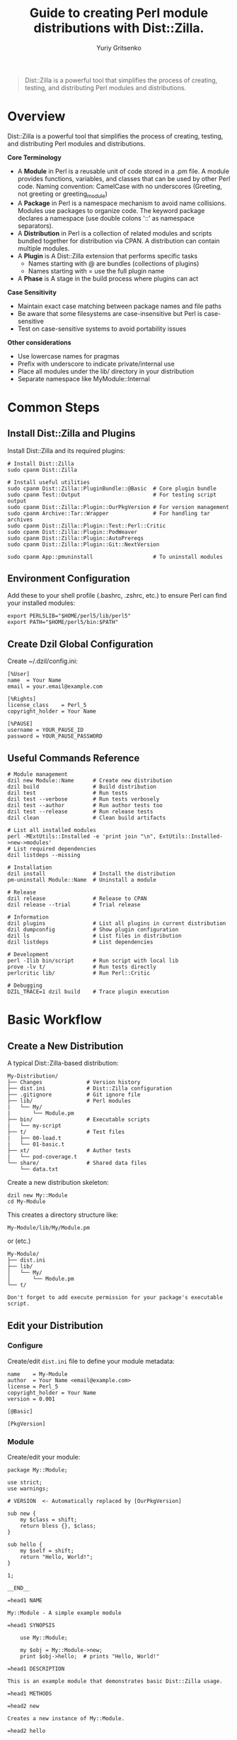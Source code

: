 #+TITLE: Guide to creating Perl module distributions with Dist::Zilla.
#+AUTHOR: Yuriy Gritsenko
#+LINK: PerlDistGuide https://github.com/yuravg/PerlDistGuide

#+begin_quote
Dist::Zilla is a powerful tool that simplifies the process of creating, testing, and
distributing Perl modules and distributions.
#+end_quote

* Contents                                                         :noexport:
:PROPERTIES:
:TOC:       :include all :depth 2
:END:

:CONTENTS:
- [[#overview][Overview]]
- [[#common-steps][Common Steps]]
  - [[#install-distzilla-and-plugins][Install Dist::Zilla and Plugins]]
  - [[#environment-configuration][Environment Configuration]]
  - [[#create-dzil-global-configuration][Create Dzil Global Configuration]]
  - [[#useful-commands-reference][Useful Commands Reference]]
- [[#basic-workflow][Basic Workflow]]
  - [[#create-a-new-distribution][Create a New Distribution]]
  - [[#edit-your-distribution][Edit your Distribution]]
  - [[#build-test][Build, Test]]
  - [[#install-and-uninstall][Install and Uninstall]]
  - [[#debug-your-code][Debug your code]]
  - [[#documentation][Documentation]]
  - [[#plugin-configuration][Plugin Configuration]]
- [[#examples][Examples]]
  - [[#example1-helloworld][Example1, 'Hello::World']]
  - [[#example2-helloworld2][Example2, 'Hello::World2']]
  - [[#example3-helloworld3][Example3, 'Hello::World3']]
  - [[#example4-helloworld4][Example4, 'Hello::World4']]
:END:

* Overview

Dist::Zilla is a powerful tool that simplifies the process of creating, testing, and
distributing Perl modules and distributions.

*Core Terminology*

- A *Module* in Perl is a reusable unit of code stored in a .pm file. A module provides functions,
  variables, and classes that can be used by other Perl code. Naming convention: CamelCase with
  no underscores (Greeting, not greeting or greeting_module)
- A *Package* in Perl is a namespace mechanism to avoid name collisions. Modules use packages to
  organize code. The keyword package declares a namespace (use double colons '::' as namespace
  separators).
- A *Distribution* in Perl is a collection of related modules and scripts bundled together for
  distribution via CPAN. A distribution can contain multiple modules.
- A *Plugin* is A Dist::Zilla extension that performs specific tasks
  - Names starting with @ are bundles (collections of plugins)
  - Names starting with = use the full plugin name
- A *Phase* is A stage in the build process where plugins can act

*Case Sensitivity*

- Maintain exact case matching between package names and file paths
- Be aware that some filesystems are case-insensitive but Perl is case-sensitive
- Test on case-sensitive systems to avoid portability issues

*Other considerations*

- Use lowercase names for pragmas
- Prefix with underscore to indicate private/internal use
- Place all modules under the lib/ directory in your distribution
- Separate namespace like MyModule::Internal

* Common Steps

** Install Dist::Zilla and Plugins

Install Dist::Zilla and its required plugins:

#+begin_src shell-script
# Install Dist::Zilla
sudo cpanm Dist::Zilla

# Install useful utilities
sudo cpanm Dist::Zilla::PluginBundle::@Basic  # Core plugin bundle
sudo cpanm Test::Output                       # For testing script output
sudo cpanm Dist::Zilla::Plugin::OurPkgVersion # For version management
sudo cpanm Archive::Tar::Wrapper              # For handling tar archives
sudo cpanm Dist::Zilla::Plugin::Test::Perl::Critic
sudo cpanm Dist::Zilla::Plugin::PodWeaver
sudo cpanm Dist::Zilla::Plugin::AutoPrereqs
sudo cpanm Dist::Zilla::Plugin::Git::NextVersion

sudo cpanm App::pmuninstall                   # To uninstall modules
#+end_src

** Environment Configuration

Add these to your shell profile (.bashrc, .zshrc, etc.) to ensure Perl can find your installed
modules:

#+begin_src shell-script
export PERL5LIB="$HOME/perl5/lib/perl5"
export PATH="$HOME/perl5/bin:$PATH"
#+end_src

** Create Dzil Global Configuration

Create ~/.dzil/config.ini:

#+begin_src conf-windows
[%User]
name  = Your Name
email = your.email@example.com

[%Rights]
license_class    = Perl_5
copyright_holder = Your Name

[%PAUSE]
username = YOUR_PAUSE_ID
password = YOUR_PAUSE_PASSWORD
#+end_src

** Useful Commands Reference

#+begin_src shell-script
# Module management
dzil new Module::Name      # Create new distribution
dzil build                 # Build distribution
dzil test                  # Run tests
dzil test --verbose        # Run tests verbosely
dzil test --author         # Run author tests too
dzil test --release        # Run release tests
dzil clean                 # Clean build artifacts

# List all installed modules
perl -MExtUtils::Installed -e 'print join "\n", ExtUtils::Installed->new->modules'
# List required dependencies
dzil listdeps --missing

# Installation
dzil install               # Install the distribution
pm-uninstall Module::Name  # Uninstall a module

# Release
dzil release               # Release to CPAN
dzil release --trial       # Trial release

# Information
dzil plugins               # List all plugins in current distribution
dzil dumpconfig            # Show plugin configuration
dzil ls                    # List files in distribution
dzil listdeps              # List dependencies

# Development
perl -Ilib bin/script      # Run script with local lib
prove -lv t/               # Run tests directly
perlcritic lib/            # Run Perl::Critic

# Debugging
DZIL_TRACE=1 dzil build    # Trace plugin execution
#+end_src

* Basic Workflow

** Create a New Distribution

A typical Dist::Zilla-based distribution:

#+begin_src text
My-Distribution/
├── Changes              # Version history
├── dist.ini             # Dist::Zilla configuration
├── .gitignore           # Git ignore file
├── lib/                 # Perl modules
|   └── My/
|       └── Module.pm
├── bin/                 # Executable scripts
|   └── my-script
├── t/                   # Test files
|   ├── 00-load.t
|   └── 01-basic.t
├── xt/                  # Author tests
|   └── pod-coverage.t
└── share/               # Shared data files
    └── data.txt
#+end_src

Create a new distribution skeleton:

#+begin_src shell-script
dzil new My::Module
cd My-Module
#+end_src

This creates a directory structure like:

#+begin_src text
My-Module/lib/My/Module.pm
#+end_src

or (etc.)

#+begin_src text
My-Module/
├── dist.ini
├── lib/
│   └── My/
│       └── Module.pm
└── t/
#+end_src

#+begin_src text
Don't forget to add execute permission for your package's executable script.
#+end_src

** Edit your Distribution

*** Configure

Create/edit =dist.ini= file to define your module metadata:

#+begin_src conf-windows
name    = My-Module
author  = Your Name <email@example.com>
license = Perl_5
copyright_holder = Your Name
version = 0.001

[@Basic]

[PkgVersion]
#+end_src

*** Module

Create/edit your module:

#+begin_src cperl
package My::Module;

use strict;
use warnings;

# VERSION  <- Automatically replaced by [OurPkgVersion]

sub new {
    my $class = shift;
    return bless {}, $class;
}

sub hello {
    my $self = shift;
    return "Hello, World!";
}

1;

__END__

=head1 NAME

My::Module - A simple example module

=head1 SYNOPSIS

    use My::Module;

    my $obj = My::Module->new;
    print $obj->hello;  # prints "Hello, World!"

=head1 DESCRIPTION

This is an example module that demonstrates basic Dist::Zilla usage.

=head1 METHODS

=head2 new

Creates a new instance of My::Module.

=head2 hello

Returns a greeting string.

=cut
#+end_src

** Build, Test
*** Test Your Module

Run tests:

#+begin_src shell-script
dzil test
# Run tests with verbose output
dzil test --verbose
#+end_src

*** Build Your Module

Create a distributable tarball:

#+begin_src shell-script
dzil build
#+end_src

*** Release

#+begin_src bash
# Do a trial release first
dzil release --trial

# When ready, do a real release
dzil release
#+end_src

** Install and Uninstall

*** Install the module:

#+begin_src shell-script
dzil install <NAME-tar.gz>
# or (if available)
dzil
#+end_src

*** Uninstall the module:

#+begin_src shell-script
pm-uninstall Module::Name
#+end_src

** Debug your code

There are several ways to test and debug your code during development:

*** Method-1: Include local library in command (recommended)

#+begin_src shell-script
perl -Ilib bin/example-hello
#+end_src

*** Method-2: Using the Perl Debugger, `perl -d` (optional)

#+begin_src shell-script
perl -Ilib -d bin/example-hello
#+end_src

*** Method-3: Set the environment variable (not recommended way)
#+begin_src shell-script
export PERL5LIB="$PERL5LIB:./lib"
# or
export PERL5LIB=./lib
#+end_src

Call:

#+begin_src shell-script
bin/example-hello
#+end_src

** Documentation

#+begin_src shell-script
perldoc Module::Name
#+end_src

** Plugin Configuration

*** Essential Plugins

**** @Basic Bundle

The @Basic bundle includes these plugins:

#+begin_src conf-windows
[@Basic]
# Equivalent to:
[GatherDir]
[PruneCruft]
[ManifestSkip]
[MetaYAML]
[License]
[Readme]
[ExtraTests]
[ExecDir]
[ShareDir]
[MakeMaker]
[Manifest]
[TestRelease]
[ConfirmRelease]
[UploadToCPAN]
#+end_src

**** Version Management

Choose one of these approaches:

1. *Static Version* (simplest):
   #+begin_src conf-windows
   version = 1.234
   [OurPkgVersion]
   #+end_src

2. *Git-based Version*:
   #+begin_src conf-windows
   [Git::NextVersion]
   first_version = 0.001
   [OurPkgVersion]
   #+end_src

3. *Version from Main Module*:
   #+begin_src conf-windows
   [VersionFromMainModule]
   #+end_src

**** Prerequisite Management

#+begin_src conf-windows
# Manual prerequisites
[Prereqs]
strict = 0
warnings = 0
Moose = 2.00

[Prereqs / TestRequires]
Test::More = 0.98
Test::Exception = 0

# Automatic prerequisite detection
[AutoPrereqs]
skip = ^(?:base|strict|warnings|if|utf8|charnames|open|parent|re|subs|version|Carp|Exporter|constant|integer|lib|vars)$

# Or use a cpanfile
[Prereqs::FromCPANfile]
#+end_src

**** Documentation

#+begin_src conf-windows
# Automatic POD manipulation
[PodWeaver]

# Or just version insertion
[PodVersion]

# POD coverage tests
[PodCoverageTests]
[PodSyntaxTests]
#+end_src

**** Git Integration

#+begin_src conf-windows
[@Git]
# Equivalent to:
[Git::Check]
[Git::Commit]
[Git::Tag]
[Git::Push]

# Custom git configuration
[Git::Check]
allow_dirty = dist.ini
allow_dirty = Changes

[Git::Commit]
commit_msg = Release v%v%n%n%c

[Git::Tag]
tag_format = v%v
tag_message = Release v%v
#+end_src

*** Advanced Plugin Configuration

**** Custom Plugin Bundle

Create your own plugin bundle:

#+begin_src conf-windows
[@Filter]
-bundle = @Basic
-remove = Readme
-remove = UploadToCPAN

[ReadmeAnyFromPod]
type = markdown
filename = README.md
location = root

[Run::AfterBuild]
run = cp %d/README.md .

[Test::Perl::Critic]
critic_config = perlcriticrc
#+end_src

**** Executable Scripts

#+begin_src conf-windows
[ExecDir]
dir = bin  # default is 'bin'

# Or use script directory
[ScriptDir]
dir = script
#+end_src

**** Multiple Modules

#+begin_src conf-windows
# Specify main module explicitly
main_module = lib/My/Module.pm

# Find all modules
[FileFinder::ByName / MyModules]
dir = lib
match = \.pm$

[OurPkgVersion]
finder = MyModules
#+end_src

* Examples

** Example1, 'Hello::World'

Basic executable script that prints "Hello World!" using a simple module structure.

*** Create a new distribution

Create a new distribution skeleton:

#+begin_src shell-script
dzil new Example::Hello
#+end_src

*Directory Structure(after edit/add files)*

#+begin_src text
Example-Hello/
├── README.md
├── dist.ini
├── bin/
│   └── example-hello      # The executable script
├── lib/
│   └── Example/
│       └── Hello.pm       # Hello message
└── t/
    └── hello.t            # Test script
#+end_src

*** Add README

Edit [[Example-Hello/README.md]] file:

#+begin_src markdown :tangle Example-Hello/README.md :mkdirp yes
# Example::Hello

A simple Perl module that prints "Hello World!" via an executable script.

## Installation
1. Install Dist::Zilla and dependencies (see guide).
2. Run `dzil build` to create the module.
3. Run `dzil install` to install it.

## Usage
Run the script:
```bash
example-hello
```
Output: `Hello World!`

## Testing
Run `dzil test` to verify functionality.
#+end_src

*** Edit/Add configuration file

Edit [[Example-Hello/dist.ini]] file:

#+begin_src conf-windows :tangle Example-Hello/dist.ini :mkdirp yes
name    = Example-Hello
author  = Your Name <email@example.com>
license = Perl_5
copyright_holder = Your Name
version = 0.001

[@Basic]
[AutoPrereqs]

[ExecDir]

[PkgVersion]
#+end_src

*** Add executable script

Create the executable script:

#+begin_src shell-script
mkdir bin
touch bin/example-hello
sudo chmod +x bin/example-hello
#+end_src

Edit [[Example-Hello/bin/example-hello]] file:

#+begin_src cperl :tangle Example-Hello/bin/example-hello :mkdirp yes
#!/usr/bin/env perl

use warnings;
use strict;

use Example::Hello;

# Call the module's "hello" method and print
print Example::Hello::hello() . "\n";
#+end_src

*** Add module

Edit [[Example-Hello/lib/Example/Hello.pm]] file:

#+begin_src cperl :tangle Example-Hello/lib/Example/Hello.pm :mkdirp yes
package Example::Hello;
use strict;
use warnings;

# Subroutine to return the message
sub hello {
    return "Hello World!";
}

1;

__END__

=head1 NAME

Example::Hello - Prints a "Hello World!" message

=head1 SYNOPSIS

    use Example::Hello;
    print Example::Hello::hello();

=head1 DESCRIPTION

A simple module that returns a greeting.
#+end_src

*** Add test

Edit [[Example-Hello/t/hello.t]] file:

#+begin_src cperl :tangle Example-Hello/t/hello.t :mkdirp yes
use Test::More;
use Test::Output;

# Test the script's output
stdout_is { system("bin/example-hello") } "Hello World!\n", "Script prints 'Hello World!'";

done_testing;
#+end_src

*** Usage

Build, test, and install:

#+begin_src shell-script
dzil build
dzil test
dzil install
#+end_src

Run the script:

#+begin_src shell-script
example-hello
#+end_src

** Example2, 'Hello::World2'

Multi-module with command-line arguments supporting different message types.

*** Create a new distribution

Create a new distribution skeleton:

#+begin_src shell-script
dzil new Example::Hello2
#+end_src

*Directory Structure(after edit/add files)*

#+begin_src text
Example-Hello2/
├── README.md
├── dist.ini
├── bin/
│   └── example-hello2     # The executable script
├── lib/
│   └── Example/
│       ├── Hello.pm       # Hello message
│       ├── Bye.pm         # Goodbye message
│       └── HowAreYou.pm   # Default message
└── t/
    ├── 00-basic.t         # Test classes
    └── hello2.t           # Test script
#+end_src

*** Add README

Edit [[Example-Hello2/README.md]] file:

#+begin_src markdown :tangle Example-Hello2/README.md :mkdirp yes
# Example::Hello2

A Perl module with an executable script that prints different messages based on command-line
arguments.

## Installation
1. Install Dist::Zilla and dependencies.
2. Run `dzil build`.
3. Run `dzil install`.

## Usage
Run the script with an argument:
```bash
example-hello2 hello  # Outputs: Hello World!!
example-hello2 bye    # Outputs: Goodbye!
example-hello2        # Outputs: How are you!
```

## Testing
Run `dzil test` to execute tests.
#+end_src

*** Add configuration file

Edit [[Example-Hello2/dist.ini]] file:

#+begin_src conf-windows :tangle Example-Hello2/dist.ini :mkdirp yes
name    = Example-Hello2
author  = Your Name <email@example.com>
license = Perl_5
copyright_holder = Your Name
copyright_year   = 2025

version = 0.001

[@Basic]
[AutoPrereqs]
[ExecDir]

[PkgVersion]
#+end_src

*** Add executable script

Edit [[Example-Hello2/bin/example-hello2]] file:

#+begin_src cperl :tangle Example-Hello2/bin/example-hello2 :mkdirp yes
#!/usr/bin/env perl

use warnings;
use strict;
use Getopt::Long;

use Example::Hello;
use Example::Bye;
use Example::HowAreYou;

# Available actions
my %actions = (
    hello => 'Example::Hello',
    bye   => 'Example::Bye',
    how   => 'Example::HowAreYou',
);

# Handle help option
my $help;
GetOptions('h|help' => \$help);

# * Way-1: There is Default input arguemt

if ($help) {
    print "Usage: $0 [hello|bye|how]\n";
    print "  hello - Say hello\n";
    print "  bye   - Say goodbye\n";
    print "  how   - Ask how are you\n";
    exit 0;
}

# Get the first argument
my $action = shift // '';

# Determine the class
my $class = $actions{$action} // 'Example::HowAreYou';

# Create object and print message
my $obj = $class->new;
print $obj->message . "!\n";

# * Way-2: There is not Default input arguemt

# # Show help if no input is provided or if -h/--help is passed
# if ($help || !@ARGV) {
#     print "Usage: $0 [hello|bye|how]\n";
#     print "  hello - Say hello\n";
#     print "  bye   - Say goodbye\n";
#     print "  how   - Ask how are you\n";
#     exit 0;
# }

# # Get the first argument
# my $action = shift;

# Check if the action is valid, otherwise show help and exit
# unless (exists $actions{$action}) {
#     print "Error: Invalid argument '$action'\n";
#     print "Use '$0 --help' to see available options.\n";
#     exit 1;
# }

# * Way-3: A Pure style

# my $action = shift // '';  # Get the first argument

# my $class =
#     $action eq 'hello' ? 'Example::Hello' :
#     $action eq 'bye'   ? 'Example::Bye'   :
#     'Example::HowAreYou';

# my $obj = $class->new;
# print $obj->message . "!\n";  # Append exclamation
#+end_src

#+begin_src shell-script
# Add execute permission:
sudo chmod +x bin/example-hello2
#+end_src

*** Add module

Edit [[Example-Hello2/lib/Example/Bye.pm]] file:

#+begin_src cperl :tangle Example-Hello2/lib/Example/Bye.pm :mkdirp yes
package Example::Bye;

use strict;
use warnings;

sub new { bless {}, shift }

sub message { "Goodbye" }

1;

__END__

=head1 NAME

Example::Bye - Returns a "Goodbye" message
#+end_src

Edit [[Example-Hello2/lib/Example/Hello.pm]] file:

#+begin_src cperl :tangle Example-Hello2/lib/Example/Hello.pm :mkdirp yes
package Example::Hello;

use strict;
use warnings;

sub new { bless {}, shift }

sub message { "Hello World!" }

1;

__END__

=head1 NAME

Example::Hello - Returns a "Hello World!" message

=head1 SYNOPSIS

  my $hello = Example::Hello->new;
  print $hello->message;
#+end_src

Edit [[Example-Hello2/lib/Example/HowAreYou.pm]] file:

#+begin_src cperl :tangle Example-Hello2/lib/Example/HowAreYou.pm :mkdirp yes
package Example::HowAreYou;

use strict;
use warnings;

sub new { bless {}, shift }

sub message { "How are you" }

1;

__END__

=head1 NAME

Example::HowAreYou - Returns default message
#+end_src

*** Add tests

Edit [[Example-Hello2/t/00-basic.t]] file:

#+begin_src cperl :tangle Example-Hello2/t/00-basic.t :mkdirp yes
use Test::More;
use Example::Hello;
use Example::Bye;
use Example::HowAreYou;

my $hello = Example::Hello->new;
is($hello->message, 'Hello World!', 'Hello message works');

my $bye = Example::Bye->new;
is($bye->message, 'Goodbye', 'Bye message works');

my $default = Example::HowAreYou->new;
is($default->message, 'How are you', 'Default message works');

done_testing;
#+end_src

Edit [[Example-Hello2/t/hello2.t]] file:

#+begin_src cperl :tangle Example-Hello2/t/hello2.t :mkdirp yes
use Test::More;
use Test::Output;

stdout_is { system("bin/example-hello2 hello") } "Hello World!!\n", 'hello arg';
stdout_is { system("bin/example-hello2 bye") } "Goodbye!\n", 'bye arg';
stdout_is { system("bin/example-hello2") } "How are you!\n", 'no arg';

done_testing;
#+end_src

** Example3, 'Hello::World3'

Multi-module with command-line arguments supporting different message types.
Support Git integration and custom Makefile for easier management.

*** Create a new distribution

Create a new distribution skeleton:

#+begin_src shell-script
dzil new Example::Hello3
#+end_src

*Directory Structure(after edit/add files)*

#+begin_src text
Example-Hello3/
├── README.md
├── Makefile
├── dist.ini
├── bin/
│   └── example-hello3     # The executable script
├── lib/
|   ├───Example.pm
│   └── Example/
│       ├── Hello.pm       # Hello message
│       ├── Bye.pm         # Goodbye message
│       └── HowAreYou.pm   # Default message
└── t/
    ├── 00-basic.t         # Test classes
    └── hello3.t           # Test script
#+end_src

*** Add README

Edit [[Example-Hello3/README.md]] file:

#+begin_src markdown :tangle Example-Hello3/README.md :mkdirp yes
# Example::Hello3

A Perl module with versioning and a script that prints messages based on arguments.

## Installation
1. Install Dist::Zilla and dependencies.
2. Run `make build`.
3. Run `make install`.

## Usage
Run the script:
```bash
example-hello3 hello      # Outputs: Hello World!!
example-hello3 bye        # Outputs: Goodbye!
example-hello3            # Outputs: How are you!
example-hello3 --version  # Shows version
```

## Testing
Run `make test`.

## Makefile Targets
- `make build`: Build the module.
- `make test`: Run tests.
- `make install`: Install the module.
- `make uninstall`: Uninstall the module.
#+end_src

*** Add configuration file

Edit [[Example-Hello3/dist.ini]] file:

#+begin_src conf-windows :tangle Example-Hello3/dist.ini :mkdirp yes
name    = Example-Hello3
author  = Your Name <email@example.com>
license = Perl_5
copyright_holder = Your Name
copyright_year   = 2025

; version = 0.002

[@Basic]
[AutoPrereqs]

[ExecDir]            ; Includes scripts from bin/

[OurPkgVersion]      ; Automatically sets $VERSION in modules

[Git::NextVersion]   ; Optional: Auto-bump versions from git tags

first_version = 1.2.003

; major = 2
; minor = 001
#+end_src

*** Add executable script

Edit [[Example-Hello3/bin/example-hello3]] file:

#+begin_src cperl :tangle Example-Hello3/bin/example-hello3 :mkdirp yes
#!/usr/bin/env perl

use strict;
use warnings;

use Example;            # Main module to access the version
use Example::Hello;
use Example::Bye;
use Example::HowAreYou;

# VERSION   <- Allows Dist::Zilla to inject the version

package Example::App;

use Getopt::Long qw(GetOptions);

sub new { bless {}, shift }

sub run {
    my ($self) = @_;

    my %actions = (
        hello => 'Example::Hello',
        bye   => 'Example::Bye',
        how   => 'Example::HowAreYou',
       );

    my ($help, $version);
    GetOptions(
        'h|help'    => \$help,
        'v|version' => \$version,
       );

    if ($version) {
        print "'Example' version: " . Example->version() . "\n";
        exit 0;
    }

    if ($help) {
        $self->show_help();
        exit 0;
    }

    # Get action from command-line argument
    my $action = shift @ARGV || 'how';
    my $class  = $actions{$action} // 'Example::HowAreYou';

    # Run the selected action
    my $obj = $class->new;
    print $obj->message . "!\n";
}

sub show_help {
    print <<"HELP";
Usage: $0 [options] [hello|bye|how]

Options:
  -h, --help      Show this help message
  -v, --version   Display the script version

Commands:
  hello           Say hello
  bye             Say goodbye
  how             Ask how are you (default)
HELP
}

# Run the script
my $app = Example::App->new();
$app->run();
#+end_src

#+begin_src shell-script
# Add execute permission:
sudo chmod +x bin/example-hello3
#+end_src

*** Add module

Edit [[Example-Hello3/lib/Example.pm]] file:

#+begin_src cperl :tangle Example-Hello3/lib/Example.pm :mkdirp yes
package Example;

use strict;
use warnings;

# VERSION  <- Automatically replaced by [OurPkgVersion]

# sub version {
#     return $VERSION;
# }

sub version {
    my $git_info = `git rev-parse --short HEAD 2>/dev/null` || 'unknown';
    chomp $git_info;
    return "$VERSION (commit $git_info)";
}

1;

__END__

=head1 NAME

Example::version - Returns script version
#+end_src

Edit [[Example-Hello3/lib/Example/Bye.pm]] file:

#+begin_src cperl :tangle Example-Hello3/lib/Example/Bye.pm :mkdirp yes
package Example::Bye;

use strict;
use warnings;

# VERSION   <- Allows Dist::Zilla to inject the version

sub new { bless {}, shift }

sub message { "Goodbye" }

1;

__END__

=head1 NAME

Example::Bye - Returns a "Goodbye" message
#+end_src

Edit [[Example-Hello3/lib/Example/Hello.pm]] file:

#+begin_src cperl :tangle Example-Hello3/lib/Example/Hello.pm :mkdirp yes
package Example::Hello;

use strict;
use warnings;

# VERSION   <- Allows Dist::Zilla to inject the version

sub new { bless {}, shift }

sub message { "Hello World!" }

1;

__END__

=head1 NAME

Example::Hello - Returns a "Hello World!" message

=head1 SYNOPSIS

  my $hello = Example::Hello->new;
  print $hello->message;
#+end_src

Edit [[Example-Hello3/lib/Example/HowAreYou.pm]] file:

#+begin_src cperl :tangle Example-Hello3/lib/Example/HowAreYou.pm :mkdirp yes
package Example::HowAreYou;

use strict;
use warnings;

# VERSION   <- Allows Dist::Zilla to inject the version

sub new { bless {}, shift }

sub message { "How are you" }

1;

__END__

=head1 NAME

Example::HowAreYou - Returns default message
#+end_src

*** Add tests

Edit [[Example-Hello3/t/00-basic.t]] file:

#+begin_src cperl :tangle Example-Hello3/t/00-basic.t :mkdirp yes
use Test::More;
use Example::Hello;
use Example::Bye;
use Example::HowAreYou;

my $hello = Example::Hello->new;
is($hello->message, 'Hello World!', 'Hello message works');

my $bye = Example::Bye->new;
is($bye->message, 'Goodbye', 'Bye message works');

my $default = Example::HowAreYou->new;
is($default->message, 'How are you', 'Default message works');

done_testing;
#+end_src

[[Example-Hello3/t/hello3.t]]

#+begin_src cperl :tangle Example-Hello3/t/hello3.t :mkdirp yes
use Test::More;
use Test::Output;

stdout_is { system("bin/example-hello3 hello") } "Hello World!!\n", 'hello arg';
stdout_is { system("bin/example-hello3 bye") } "Goodbye!\n", 'bye arg';
stdout_is { system("bin/example-hello3") } "How are you!\n", 'no arg';

done_testing;
#+end_src

*** Add Make-file

Edit [[Example-Hello3/Makefile]] file:

#+begin_src makefile :tangle Example-Hello3/Makefile :mkdirp yes
# Makefile for managing a Perl distribution with Dist::Zilla

DIST_NAME := $(shell perl -ne 'print $$1 if /^name\s*=\s*(\S+)/' dist.ini)
DIST_TAR := $(DIST_NAME)-$(VERSION).tar.gz
BUILD_DIR := $(DIST_NAME)-$(VERSION)
SCRIPT_NAME := $(shell ls bin/* | head -n 1 | xargs basename)
SRC_FILES := $(wildcard lib/$(DIST_NAME)/*.pm bin/* dist.ini)

.PHONY: all clean build test run install uninstall uninstall-force help

# Default target
help:
	@echo "Usage: make <target>"
	@echo ""
	@echo "Available targets:"
	@echo "  help            - Display this help message"
	@echo "  clean           - Remove all derived files"
	@echo "  build           - Build the module"
	@echo "  test            - Run tests"
	@echo "  run [args]      - Run the script from the built directory with optional args"
	@echo "  install         - Install the module"
	@echo "  uninstall       - Uninstall the module with pm-uninstall"
	@echo "  uninstall-force - Uninstall the module without dependency checks"

all: build

# Remove all derived files
clean:
	dzil clean
	rm -rf $(BUILD_DIR) *.tar.gz

# Build the module only if sources have changed
$(DIST_TAR): $(SRC_FILES)
	@echo "Building module..."
	dzil build

build: $(DIST_TAR)

# Extract the tarball for run and test targets
$(BUILD_DIR): $(DIST_TAR)
	@echo "Extracting module..."
	tar -xzf $(DIST_TAR)

# ANSI color codes
GREEN := $(shell tput setaf 2)
RED := $(shell tput setaf 1)
BOLD := $(shell tput bold)
NC := $(shell tput sgr0)

# Run tests only if needed
test: $(BUILD_DIR)
	@echo "$(BOLD)Running tests...$(NC)"
	@dzil test && echo "$(GREEN)✓ Tests passed!$(NC)" || echo "$(RED)✗ Tests failed!$(NC)"

# Run the script with optional arguments passed from the command line
run: $(BUILD_DIR)
	perl -I$(BUILD_DIR)/lib $(BUILD_DIR)/bin/$(SCRIPT_NAME) $(filter-out $@,$(MAKECMDGOALS))

# Catch-all target to prevent errors from extra arguments
%:
	@:

# Install the module (only rebuild if necessary)
install: $(DIST_TAR)
	dzil install

# Check if pm-uninstall is installed (subroutine-like)
CHECK_PM_UNINSTALL = @which pm-uninstall >/dev/null 2>&1 || \
	(echo "Error: pm-uninstall not found. Install App::pmuninstall (e.g., 'cpan App::pmuninstall')" && exit 1)

# Uninstall the module using pm-uninstall
uninstall:
	$(CHECK_PM_UNINSTALL)
	pm-uninstall $(DIST_NAME)

# Uninstall the module forcibly without dependency checks
uninstall-force:
	$(CHECK_PM_UNINSTALL)
	pm-uninstall --no-checkdeps $(DIST_NAME)
#+end_src

Usage:

#+begin_src shell-script
make build
make test
make install
#+end_src

** Example4, 'Hello::World4'

Multi-module with command-line arguments supporting different message types, support Git integration.
Comprehensive distribution with ExtUtils::MakeMaker compatibility and extensive plugin
configuration.

*** Create a new distribution

#+begin_src shell-script
dzil new Example::Hello4
#+end_src

*Directory Structure(after edit/add files)*

#+begin_src text
Example-Hello4/
├── README.md
├── Makefile.PL
├── dist.ini
├── bin/
│   └── example-hello4     # The executable script
├── lib/
|   ├───Example.pm
│   └── Example/
│       ├── Hello.pm       # Hello message
│       ├── Bye.pm         # Goodbye message
│       └── HowAreYou.pm   # Default message
└── t/
    ├── 00-basic.t         # Test classes
    └── hello4.t           # Test script
#+end_src

*** Add README

Edit [[Example-Hello4/README.md]] file:

#+begin_src markdown :tangle Example-Hello4/README.md :mkdirp yes
# Example::Hello4

A Perl module with versioning and a script that prints messages based on arguments.

## Installation
1. Install Dist::Zilla and dependencies.
2. Run `dzil build`.
3. Run `dzil install`.

## Usage
Run the script:
```bash
example-hello4 hello      # Outputs: Hello World!!
example-hello4 bye        # Outputs: Goodbye!
example-hello4            # Outputs: How are you!
example-hello4 --version  # Shows version
```

## Testing
Run `dzil test --verbose`.
#+end_src

*** Add configuration file

Edit [[Example-Hello4/dist.ini]] file:

#+begin_src conf-windows :tangle Example-Hello4/dist.ini :mkdirp yes
name    = Example-Hello4
author  = Your Name <email@example.com>
license = Perl_5
copyright_holder = Your Name
copyright_year   = 2025

version = 0.001

; Then use OurPkgVersion to insert it into the module files
[OurPkgVersion]

[GatherDir]
exclude_filename = Makefile.PL

[AutoPrereqs]
[PruneCruft]
[ManifestSkip]
[MetaYAML]
[MetaJSON]
[License]
[Readme]
[ExtraTests]
[ExecDir]
[ShareDir]
[MakeMaker]
[Manifest]
[TestRelease]
[ConfirmRelease]
[UploadToCPAN]

; Testing plugins
[Test::Compile]
#+end_src

*** Add executable script

Edit [[Example-Hello4/bin/example-hello4]] file:

#+begin_src cperl :tangle Example-Hello4/bin/example-hello4 :mkdirp yes
#!/usr/bin/env perl

use strict;
use warnings;

use Example;            # Main module to access the version
use Example::Hello;
use Example::Bye;
use Example::HowAreYou;

# VERSION   <- Allows Dist::Zilla to inject the version

package Example::App;

use Getopt::Long qw(GetOptions);

sub new { bless {}, shift }

sub run {
    my ($self) = @_;

    my %actions = (
        hello => 'Example::Hello',
        bye   => 'Example::Bye',
        how   => 'Example::HowAreYou',
       );

    my ($help, $version);
    GetOptions(
        'h|help'    => \$help,
        'v|version' => \$version,
       );

    if ($version) {
        print "'Example' version: " . Example->version() . "\n";
        exit 0;
    }

    if ($help) {
        $self->show_help();
        exit 0;
    }

    # Get action from command-line argument
    my $action = shift @ARGV || 'how';
    my $class  = $actions{$action} // 'Example::HowAreYou';

    # Run the selected action
    my $obj = $class->new;
    print $obj->message . "!\n";
}

sub show_help {
    print <<"HELP";
Usage: $0 [options] [hello|bye|how]

Options:
  -h, --help      Show this help message
  -v, --version   Display the script version

Commands:
  hello           Say hello
  bye             Say goodbye
  how             Ask how are you (default)
HELP
}

# Run the script
my $app = Example::App->new();
$app->run();
#+end_src

#+begin_src shell-script
# Add execute permission:
sudo chmod +x bin/example-hello4
#+end_src

*** Add module

Edit [[Example-Hello4/lib/Example.pm]] file:

#+begin_src cperl :tangle Example-Hello4/lib/Example.pm :mkdirp yes
package Example;

use strict;
use warnings;

# VERSION  <- Automatically replaced by [OurPkgVersion]

# sub version {
#     return $VERSION;
# }

sub version {
    my $git_info = `git rev-parse --short HEAD 2>/dev/null` || 'unknown';
    chomp $git_info;
    return "$VERSION (commit $git_info)";
}

1;

__END__

=head1 NAME

Example::version - Returns script version
#+end_src

Edit [[Example-Hello4/lib/Example/Bye.pm]] file:

#+begin_src cperl :tangle Example-Hello4/lib/Example/Bye.pm :mkdirp yes
package Example::Bye;

use strict;
use warnings;

# VERSION   <- Allows Dist::Zilla to inject the version

sub new { bless {}, shift }

sub message { "Goodbye" }

1;

__END__

=head1 NAME

Example::Bye - Returns a "Goodbye" message
#+end_src

Edit [[Example-Hello4/lib/Example/Hello.pm]] file:

#+begin_src cperl :tangle Example-Hello4/lib/Example/Hello.pm :mkdirp yes
package Example::Hello;

use strict;
use warnings;

# VERSION   <- Allows Dist::Zilla to inject the version

sub new { bless {}, shift }

sub message { "Hello World!" }

1;

__END__

=head1 NAME

Example::Hello - Returns a "Hello World!" message

=head1 SYNOPSIS

  my $hello = Example::Hello->new;
  print $hello->message;
#+end_src

Edit [[Example-Hello4/lib/Example/HowAreYou.pm]] file:

#+begin_src cperl :tangle Example-Hello4/lib/Example/HowAreYou.pm :mkdirp yes
package Example::HowAreYou;

use strict;
use warnings;

# VERSION   <- Allows Dist::Zilla to inject the version

sub new { bless {}, shift }

sub message { "How are you" }

1;

__END__

=head1 NAME

Example::HowAreYou - Returns default message
#+end_src

*** Add tests

Edit [[Example-Hello4/t/00-basic.t]] file:

#+begin_src cperl :tangle Example-Hello4/t/00-basic.t :mkdirp yes
use Test::More;
use Example::Hello;
use Example::Bye;
use Example::HowAreYou;

my $hello = Example::Hello->new;
is($hello->message, 'Hello World!', 'Hello message works');

my $bye = Example::Bye->new;
is($bye->message, 'Goodbye', 'Bye message works');

my $default = Example::HowAreYou->new;
is($default->message, 'How are you', 'Default message works');

done_testing;
#+end_src

[[Example-Hello4/t/hello4.t]]

#+begin_src cperl :tangle Example-Hello4/t/hello4.t :mkdirp yes
use Test::More;
use Test::Output;

stdout_is { system("bin/example-hello4 hello") } "Hello World!!\n", 'hello arg';
stdout_is { system("bin/example-hello4 bye") } "Goodbye!\n", 'bye arg';
stdout_is { system("bin/example-hello4") } "How are you!\n", 'no arg';

done_testing;
#+end_src

*** Add Makefile.PL

Edit [[Example-Hello4/Makefile.PL]] file:

#+begin_src cperl :tangle Example-Hello4/Makefile.PL :mkdirp yes
use ExtUtils::MakeMaker qw(WriteMakefile);

WriteMakefile(
    NAME             => 'Example::Hello4',
    AUTHOR           => 'Your Name <your.email@example.com>',
    VERSION_FROM     => 'lib/Example.pm',
    ABSTRACT_FROM    => 'lib/Example.pm',
    LICENSE          => 'perl',
    MIN_PERL_VERSION => '5.010',
    PREREQ_PM        => {
        'strict'          => 0,
        'warnings'        => 0,
        'Path::Tiny'      => 0,
        # Add other dependencies
    },
    TEST_REQUIRES    => {
        'Test::More'        => 0,
        'Test::Differences' => 0,
        'Path::Tiny'        => 0,
    },
    test             => {TESTS => 't/*.t'},
    EXE_FILES        => ['bin/example-hello4'],
   );
#+end_src
